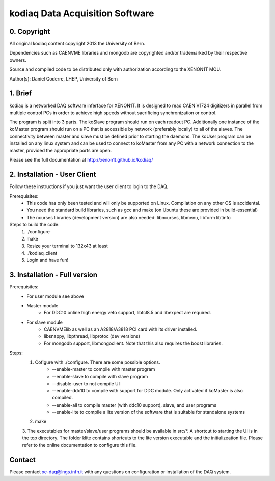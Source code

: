 =======================================
kodiaq Data Acquisition Software
=======================================

0. Copyright 
--------------------------------

All original kodiaq content copyright 2013 the University 
of Bern.

Dependencies such as CAENVME libraries and mongodb are 
copyrighted and/or trademarked by their respective owners.

Source and compiled code to be distributed only with 
authorization according to the XENON1T MOU.

Author(s): Daniel Coderre, LHEP, University of Bern           

1. Brief 
----------------------------------

kodiaq is a networked DAQ software inferface for XENON1T.
It is designed to read CAEN V1724 digitizers in parallel
from multiple control PCs in order to achieve high speeds
without sacrificing synchronization or control. 

The program is split into 3 parts. The koSlave program 
should run on each readout PC. Additionally one instance
of the koMaster program should run on a PC that is 
accessible by network (preferably locally) to all of the
slaves. The connectivity between master and slave must be
defined prior to starting the daemons. The koUser program
can be installed on any linux system and can be used to 
connect to koMaster from any PC with a network connection
to the master, provided the appropriate ports are open.

Please see the full documentation at http://xenon1t.github.io/kodiaq/

2. Installation - User Client
-----------------------------------------

Follow these instructions if you just want the user client
to login to the DAQ.

Prerequisites:
    * This code has only been tested and will only be supported on
      Linux. Compilation on any other OS is accidental.
    * You need the standard build libraries, such as gcc and make (on
      Ubuntu these are provided in build-essential)
    * The ncurses libraries (development version) are also needed:
      libncurses, libmenu, libform libtinfo

Steps to build the code:
    1. ./configure
    2. make
    3. Resize your terminal to 132x43 at least
    4. ./kodiaq_client
    5. Login and have fun!

3. Installation - Full version
---------------------------------------------

Prerequisites:
   * For user module see above
   * Master module
      * For DDC10 online high energy veto support, libtcl8.5 and libexpect are required.
   * For slave module
      * CAENVMElib as well as an A2818/A3818 PCI card with its driver installed. 
      * libsnappy, libpthread, libprotoc (dev versions)
      * For mongodb support, libmongoclient. Note that this also requires the boost libraries.

Steps:
     1. Cofigure with ./configure. There are some possible options.
         * --enable-master to compile with master program
	 * --enable-slave to compile with slave program
	 * --disable-user to not compile UI
	 * --enable-ddc10 to compile with support for DDC module. Only activated if koMaster is also compiled.
	 * --enable-all to compile master (with ddc10 support), slave, and user programs
	 * --enable-lite to compile a lite version of the software that is suitable for standalone systems	
     2. make
     3. The executables for master/slave/user programs should be
     available in src/*. A shortcut to starting the UI is in the top
     directory. The folder klite contains shortcuts to the lite
     version executable and the initializeation file. Please refer to
     the online documentation to configure this file.
     
   
Contact
---------

Please contact xe-daq@lngs.infn.it with any questions on configuration
or installation of the DAQ system.

